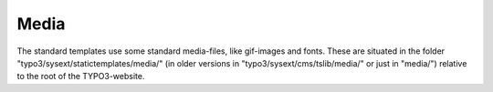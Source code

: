 ﻿

.. ==================================================
.. FOR YOUR INFORMATION
.. --------------------------------------------------
.. -*- coding: utf-8 -*- with BOM.

.. ==================================================
.. DEFINE SOME TEXTROLES
.. --------------------------------------------------
.. role::   underline
.. role::   typoscript(code)
.. role::   ts(typoscript)
   :class:  typoscript
.. role::   php(code)


Media
^^^^^

The standard templates use some standard media-files, like gif-images
and fonts. These are situated in the folder
"typo3/sysext/statictemplates/media/" (in older versions in
"typo3/sysext/cms/tslib/media/" or just in "media/") relative to the
root of the TYPO3-website.

